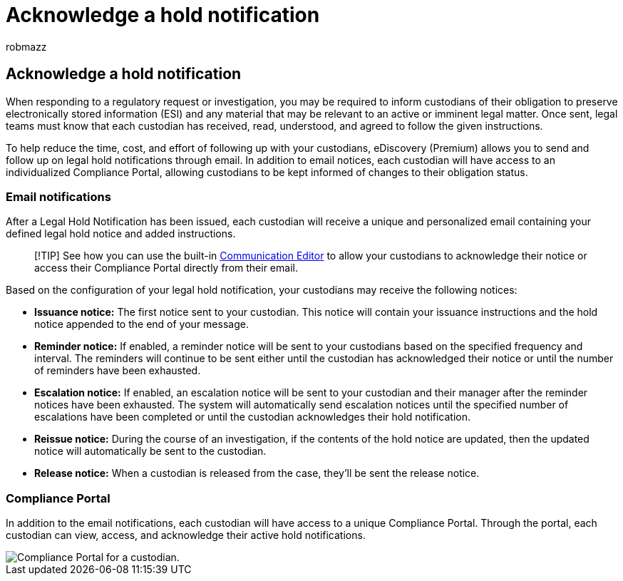 = Acknowledge a hold notification
:audience: Admin
:author: robmazz
:description: Learn how to use eDiscovery (Premium) to send and follow up on legal hold notifications through email, as well as monitor obligation status.
:f1.keywords: ["NOCSH"]
:manager: laurawi
:ms.assetid:
:ms.author: robmazz
:ms.collection: ["tier1", "M365-security-compliance", "ediscovery"]
:ms.custom: ["seo-marvel-apr2020"]
:ms.date: 04/05/2022
:ms.localizationpriority: medium
:ms.service: O365-seccomp
:ms.topic: article
:search.appverid: ["MOE150", "MET150"]

== Acknowledge a hold notification

When responding to a regulatory request or investigation, you may be required to inform custodians of their obligation to preserve electronically stored information (ESI) and any material that may be relevant to an active or imminent legal matter.
Once sent, legal teams must know that each custodian has received, read, understood, and agreed to follow the given instructions.

To help reduce the time, cost, and effort of following up with your custodians,  eDiscovery (Premium) allows you to send and follow up on legal hold notifications through email.
In addition to email notices, each custodian will have access to an individualized Compliance Portal, allowing custodians to be kept informed of changes to their obligation status.

=== Email notifications

After a Legal Hold Notification has been issued, each custodian will receive a unique and personalized email containing your defined legal hold notice and added instructions.

____
[!TIP] See how you can use the built-in  xref:using-communications-editor.adoc[Communication Editor] to allow your custodians to acknowledge their notice or access their Compliance Portal directly from their email.
____

Based on the configuration of your legal hold notification, your custodians may receive the following notices:

* *Issuance notice:* The first notice sent to your custodian.
This notice will contain your issuance instructions and the hold notice appended to the end of your message.
* *Reminder notice:* If enabled, a reminder notice will be sent to your custodians based on the specified frequency and interval.
The reminders will continue to be sent either until the custodian has acknowledged their notice or until the number of reminders have been exhausted.
* *Escalation notice:* If enabled, an escalation notice will be sent to your custodian and their manager after the reminder notices have been exhausted.
The system will automatically send escalation notices until the specified number of escalations have been completed or until the custodian acknowledges their hold notification.
* *Reissue notice:* During the course of an investigation, if the contents of the hold notice are updated, then the updated notice will automatically be sent to the custodian.
* *Release notice:* When a custodian is released from the case, they'll be sent the release notice.

=== Compliance Portal

In addition to the email notifications, each custodian will have access to a unique Compliance Portal.
Through the portal, each custodian can view, access, and acknowledge their active hold notifications.

image::../media/CustodianPortal.jpg[Compliance Portal for a custodian.]
